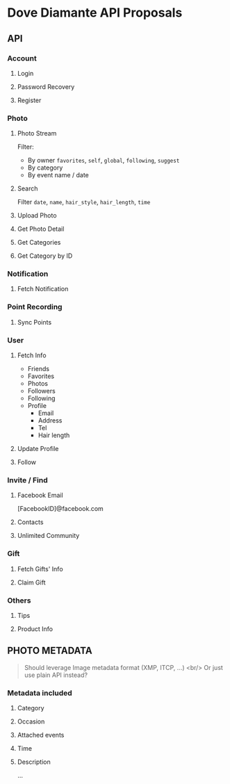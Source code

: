 #+OPTIONS: toc:nil H:3

* Dove Diamante API Proposals

** API

*** Account
**** Login
**** Password Recovery
**** Register

*** Photo
**** Photo Stream
Filter:
- By owner =favorites=, =self=, =global=, =following=, =suggest=
- By category
- By event name / date

**** Search
Filter =date=, =name=, =hair_style=, =hair_length=, =time=

**** Upload Photo
**** Get Photo Detail
**** Get Categories
**** Get Category by ID

*** Notification
**** Fetch Notification

*** Point Recording
**** Sync Points

*** User
**** Fetch Info
- Friends
- Favorites
- Photos
- Followers
- Following
- Profile
    - Email
    - Address
    - Tel
    - Hair length
**** Update Profile
**** Follow

*** Invite / Find
**** Facebook Email
[FacebookID]@facebook.com
**** Contacts
**** Unlimited Community

*** Gift
**** Fetch Gifts' Info
**** Claim Gift

*** Others
**** Tips
**** Product Info

** PHOTO METADATA
#+begin_quote
Should leverage Image metadata format (XMP, ITCP, ...) <br/>
Or just use plain API instead?
#+end_quote
*** Metadata included
**** Category
**** Occasion
**** Attached events
**** Time
**** Description
...
